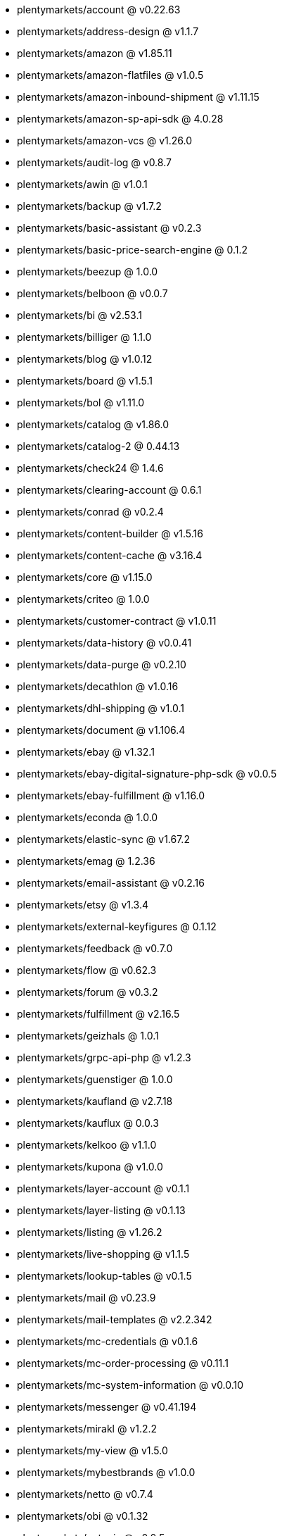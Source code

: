 * plentymarkets/account @ v0.22.63
* plentymarkets/address-design @ v1.1.7
* plentymarkets/amazon @ v1.85.11
* plentymarkets/amazon-flatfiles @ v1.0.5
* plentymarkets/amazon-inbound-shipment @ v1.11.15
* plentymarkets/amazon-sp-api-sdk @ 4.0.28
* plentymarkets/amazon-vcs @ v1.26.0
* plentymarkets/audit-log @ v0.8.7
* plentymarkets/awin @ v1.0.1
* plentymarkets/backup @ v1.7.2
* plentymarkets/basic-assistant @ v0.2.3
* plentymarkets/basic-price-search-engine @ 0.1.2
* plentymarkets/beezup @ 1.0.0
* plentymarkets/belboon @ v0.0.7
* plentymarkets/bi @ v2.53.1
* plentymarkets/billiger @ 1.1.0
* plentymarkets/blog @ v1.0.12
* plentymarkets/board @ v1.5.1
* plentymarkets/bol @ v1.11.0
* plentymarkets/catalog @ v1.86.0
* plentymarkets/catalog-2 @ 0.44.13
* plentymarkets/check24 @ 1.4.6
* plentymarkets/clearing-account @ 0.6.1
* plentymarkets/conrad @ v0.2.4
* plentymarkets/content-builder @ v1.5.16
* plentymarkets/content-cache @ v3.16.4
* plentymarkets/core @ v1.15.0
* plentymarkets/criteo @ 1.0.0
* plentymarkets/customer-contract @ v1.0.11
* plentymarkets/data-history @ v0.0.41
* plentymarkets/data-purge @ v0.2.10
* plentymarkets/decathlon @ v1.0.16
* plentymarkets/dhl-shipping @ v1.0.1
* plentymarkets/document @ v1.106.4
* plentymarkets/ebay @ v1.32.1
* plentymarkets/ebay-digital-signature-php-sdk @ v0.0.5
* plentymarkets/ebay-fulfillment @ v1.16.0
* plentymarkets/econda @ 1.0.0
* plentymarkets/elastic-sync @ v1.67.2
* plentymarkets/emag @ 1.2.36
* plentymarkets/email-assistant @ v0.2.16
* plentymarkets/etsy @ v1.3.4
* plentymarkets/external-keyfigures @ 0.1.12
* plentymarkets/feedback @ v0.7.0
* plentymarkets/flow @ v0.62.3
* plentymarkets/forum @ v0.3.2
* plentymarkets/fulfillment @ v2.16.5
* plentymarkets/geizhals @ 1.0.1
* plentymarkets/grpc-api-php @ v1.2.3
* plentymarkets/guenstiger @ 1.0.0
* plentymarkets/kaufland @ v2.7.18
* plentymarkets/kauflux @ 0.0.3
* plentymarkets/kelkoo @ v1.1.0
* plentymarkets/kupona @ v1.0.0
* plentymarkets/layer-account @ v0.1.1
* plentymarkets/layer-listing @ v0.1.13
* plentymarkets/listing @ v1.26.2
* plentymarkets/live-shopping @ v1.1.5
* plentymarkets/lookup-tables @ v0.1.5
* plentymarkets/mail @ v0.23.9
* plentymarkets/mail-templates @ v2.2.342
* plentymarkets/mc-credentials @ v0.1.6
* plentymarkets/mc-order-processing @ v0.11.1
* plentymarkets/mc-system-information @ v0.0.10
* plentymarkets/messenger @ v0.41.194
* plentymarkets/mirakl @ v1.2.2
* plentymarkets/my-view @ v1.5.0
* plentymarkets/mybestbrands @ v1.0.0
* plentymarkets/netto @ v0.7.4
* plentymarkets/obi @ v0.1.32
* plentymarkets/octopia @ v0.0.5
* plentymarkets/onboarding @ 0.5.0
* plentymarkets/order @ v1.310.3
* plentymarkets/otto @ v1.68.1
* plentymarkets/paypal @ v1.0.16
* plentymarkets/permission @ dev-beta7
* plentymarkets/pim @ v2.154.3
* plentymarkets/plenty-channel @ 0.1.17
* plentymarkets/plenty-functions @ v1.1.31
* plentymarkets/plenty-marketplace @ v2.0.7
* plentymarkets/plugin @ v2.27.1
* plentymarkets/plugin-build-jobs @ v0.0.15
* plentymarkets/plugin-multilingualism @ v1.2.3
* plentymarkets/price-calculation @ v0.13.7
* plentymarkets/property @ v1.23.0
* plentymarkets/raiderbridge @ dev-laravel9_raider
* plentymarkets/refactoring @ v1.1.34
* plentymarkets/setup-transfer @ v0.4.0
* plentymarkets/shop-builder @ v2.10.3
* plentymarkets/shopify @ 1.11.1
* plentymarkets/shopping24 @ 1.0.1
* plentymarkets/shoppingcom @ 1.0.0
* plentymarkets/shopzilla @ v1.0.0
* plentymarkets/status-alarm @ v1.2.15
* plentymarkets/stock @ v0.31.0
* plentymarkets/suggestion @ v1.1.2
* plentymarkets/system-accounting @ v1.17.18
* plentymarkets/todo @ v0.2.0
* plentymarkets/tracdelight @ v1.0.0
* plentymarkets/treepodia @ v1.0.0
* plentymarkets/twenga @ 1.0.0
* plentymarkets/validation @ v0.1.11
* plentymarkets/voelkner @ v0.2.27
* plentymarkets/warehouse @ v0.34.0
* plentymarkets/webshop @ v0.57.1
* plentymarkets/wizard @ v2.10.1
* plentymarkets/zalando @ v4.3.9
